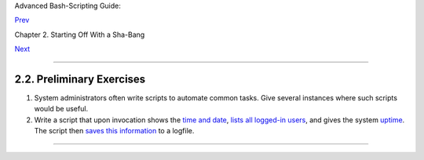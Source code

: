 Advanced Bash-Scripting Guide:

`Prev <invoking.html>`__

Chapter 2. Starting Off With a Sha-Bang

`Next <part2.html>`__

--------------

2.2. Preliminary Exercises
==========================

#. System administrators often write scripts to automate common tasks.
   Give several instances where such scripts would be useful.

#. Write a script that upon invocation shows the `time and
   date <timedate.html#DATEREF>`__, `lists all logged-in
   users <system.html#WHOREF>`__, and gives the system
   `uptime <system.html#UPTIMEREF>`__. The script then `saves this
   information <io-redirection.html#IOREDIRREF>`__ to a logfile.

--------------

+--------------------------+--------------------------+--------------------------+
| `Prev <invoking.html>`__ | Invoking the script      |
| `Home <index.html>`__    | `Up <sha-bang.html>`__   |
| `Next <part2.html>`__    | Basics                   |
+--------------------------+--------------------------+--------------------------+

